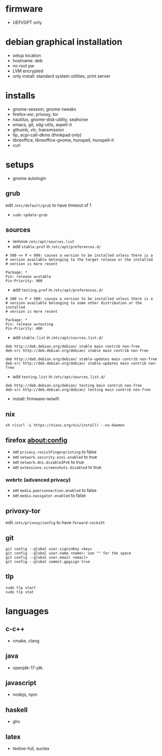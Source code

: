 

* firmware
- UEFI/GPT only

* debian graphical installation
- setup location
- hostname: deb
- no root pw
- LVM encrypted
- only install: standard system utilities, print server

* installs
- gnome-session, gnome-tweaks
- firefox-esr, privoxy, tor
- nautilus, gnome-disk-utility, seahorse
- emacs, git, xdg-utils, aspell-it
- gthumb, vlc, transmission
- tlp, acpi-call-dkms (thinkpad only)
- libreoffice, libreoffice-gnome, hunspell, hunspell-it
- curl

* setups
- gnome autologin

** grub
edit =/etc/default/grub= to have timeout of 1
- ~sudo update-grub~

** sources
- remove =/etc/apt/sources.list=
- add =stable.pref= in =/etc/apt/preferences.d/=
#+begin_example
# 500 <= P < 990: causes a version to be installed unless there is a
# version available belonging to the target release or the installed
# version is more recent

Package: *
Pin: release a=stable
Pin-Priority: 900
#+end_example
- add =testing.pref= in =/etc/apt/preferences.d/=
#+begin_example
# 100 <= P < 500: causes a version to be installed unless there is a
# version available belonging to some other distribution or the installed
# version is more recent

Package: *
Pin: release a=testing
Pin-Priority: 400
#+end_example
- add =stable.list= in =/etc/apt/sources.list.d/=
#+begin_example
deb http://deb.debian.org/debian/ stable main contrib non-free
deb-src http://deb.debian.org/debian/ stable main contrib non-free

deb http://deb.debian.org/debian/ stable-updates main contrib non-free
deb-src http://deb.debian.org/debian/ stable-updates main contrib non-free
#+end_example
- add =testing.list= in =/etc/apt/sources.list.d/=
#+begin_example
deb http://deb.debian.org/debian/ testing main contrib non-free
deb-src http://deb.debian.org/debian/ testing main contrib non-free
#+end_example

- install: firmware-iwlwifi

** nix
#+begin_example
sh <(curl -L https://nixos.org/nix/install) --no-daemon
#+end_example

** firefox about:config
- set =privacy.resistFingerprinting= to false
- set =network.security.esni.enabled= to true
- set =network.dns.disableIPv6= to true
- set =extensions.screenshots.disabled= to true

*** webrtc (advanced privacy)
- set =media.peerconnection.enabled= to false
- set =media.navigator.enabled= to false

** privoxy-tor
edit =/etc/privoxy/config= to have =forward-socks5t=

** git
#+begin_example
git config --global user.signinKey <key>
git config --global user.name <name>: use "" for the space
git config --global user.email <email>
git config --global commit.gpgsign true
#+end_example

** tlp
#+begin_example
sudo tlp start
sudo tlp stat
#+end_example

* languages

** c-c++
- cmake, clang

** java
- openjdk-17-jdk

** javascript
- nodejs, npm

** haskell
- ghc

** latex
- texlive-full, auctex
